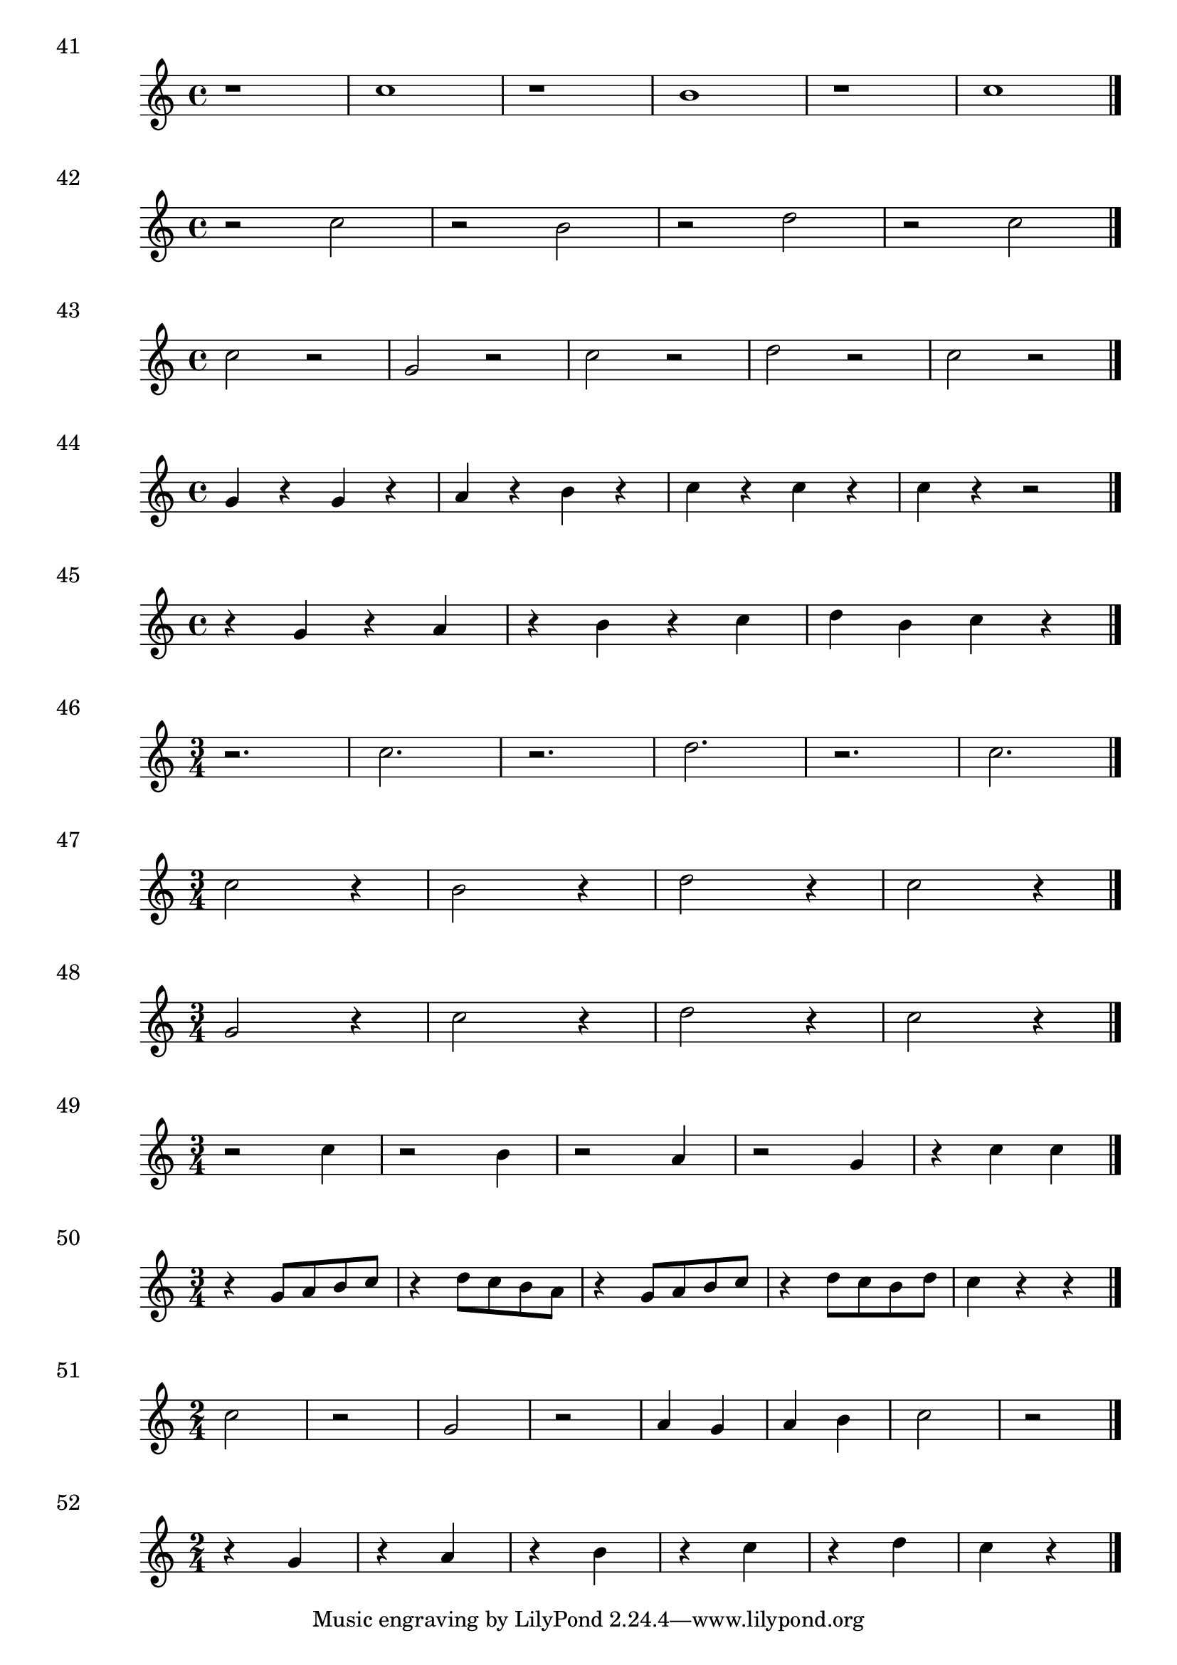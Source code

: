 

\score {
  \relative c'' {
    r1 | c1 r1 | b1 | r1 | c1 \bar "|."
  }
\header {
  piece = "41"
}
  \layout {
  ragged-right = ##f
  }
  \midi {}
}

\score {
  \relative c'' {
    r2 c | r b |r d | r c \bar "|."
  }
\header {
  piece = "42"
}
  \layout {
  ragged-right = ##f
  }
  \midi {}
}
\score {
  \relative c'' {
    c2 r g r | c r | d r | c r \bar "|."
  }
\header {
  piece = "43"
}
  \layout {
  ragged-right = ##f
  }
  \midi {}
}

\score {
  \relative c'' {
    g4 r g r | a r b r c r c r c r r2 \bar "|."
  }
\header {
  piece = "44"
}
  \layout {
  ragged-right = ##f
  }
  \midi {}
}

\score {
  \relative c'' {
   r4 g r a | r b r c | d b c r\bar "|."
  }
\header {
  piece = "45"
}
  \layout {
  ragged-right = ##f
  }
  \midi {}
}

\score {
  \relative c'' {
  \time 3/4
    r2. c r2. d r c \bar "|."
  }
\header {
  piece = "46"
}
  \layout {
  ragged-right = ##f
  }
  \midi {}
}

\score {
  \relative c'' {
  \time 3/4
    c2 r4 | b2 r4 | d2 r4 | c2 r4 \bar "|."
  }
\header {
  piece = "47"
}
  \layout {
  ragged-right = ##f
  }
  \midi {}
}

\score {
  \relative c'' {
  \time 3/4
    g2 r4 | c2 r4 | d2 r4 | c2 r4\bar "|."
  }
\header {
  piece = "48"
}
  \layout {
  ragged-right = ##f
  }
  \midi {}
}

\score {
  \relative c'' {
  \time 3/4
    r2 c4 | r2 b4 | r2 a4 | r2 g4 | r4 c c \bar "|."
  }
\header {
  piece = "49"
}
  \layout {
  ragged-right = ##f
  }
  \midi {}
}

\score {
  \relative c'' {
  \time 3/4
    r4 g8 a b c | r4 d8 c b a | r4 g8 a b c | r4 d8 c b d | c4 r r \bar "|."
  }
\header {
  piece = "50"
}
  \layout {
  ragged-right = ##f
  }
  \midi {}
}

\score {
  \relative c'' {
  \time 2/4
    c2 r g r a4 g a b c2 r2 \bar "|."
  }
\header {
  piece = "51"
}
  \layout {
  ragged-right = ##f
  }
  \midi {}
}

\score {
  \relative c'' {
  \time 2/4
    r4 g | r a | r b r c r d c r \bar "|."
  }
\header {
  piece = "52"
}
  \layout {
  ragged-right = ##f
  }
  \midi {}
}